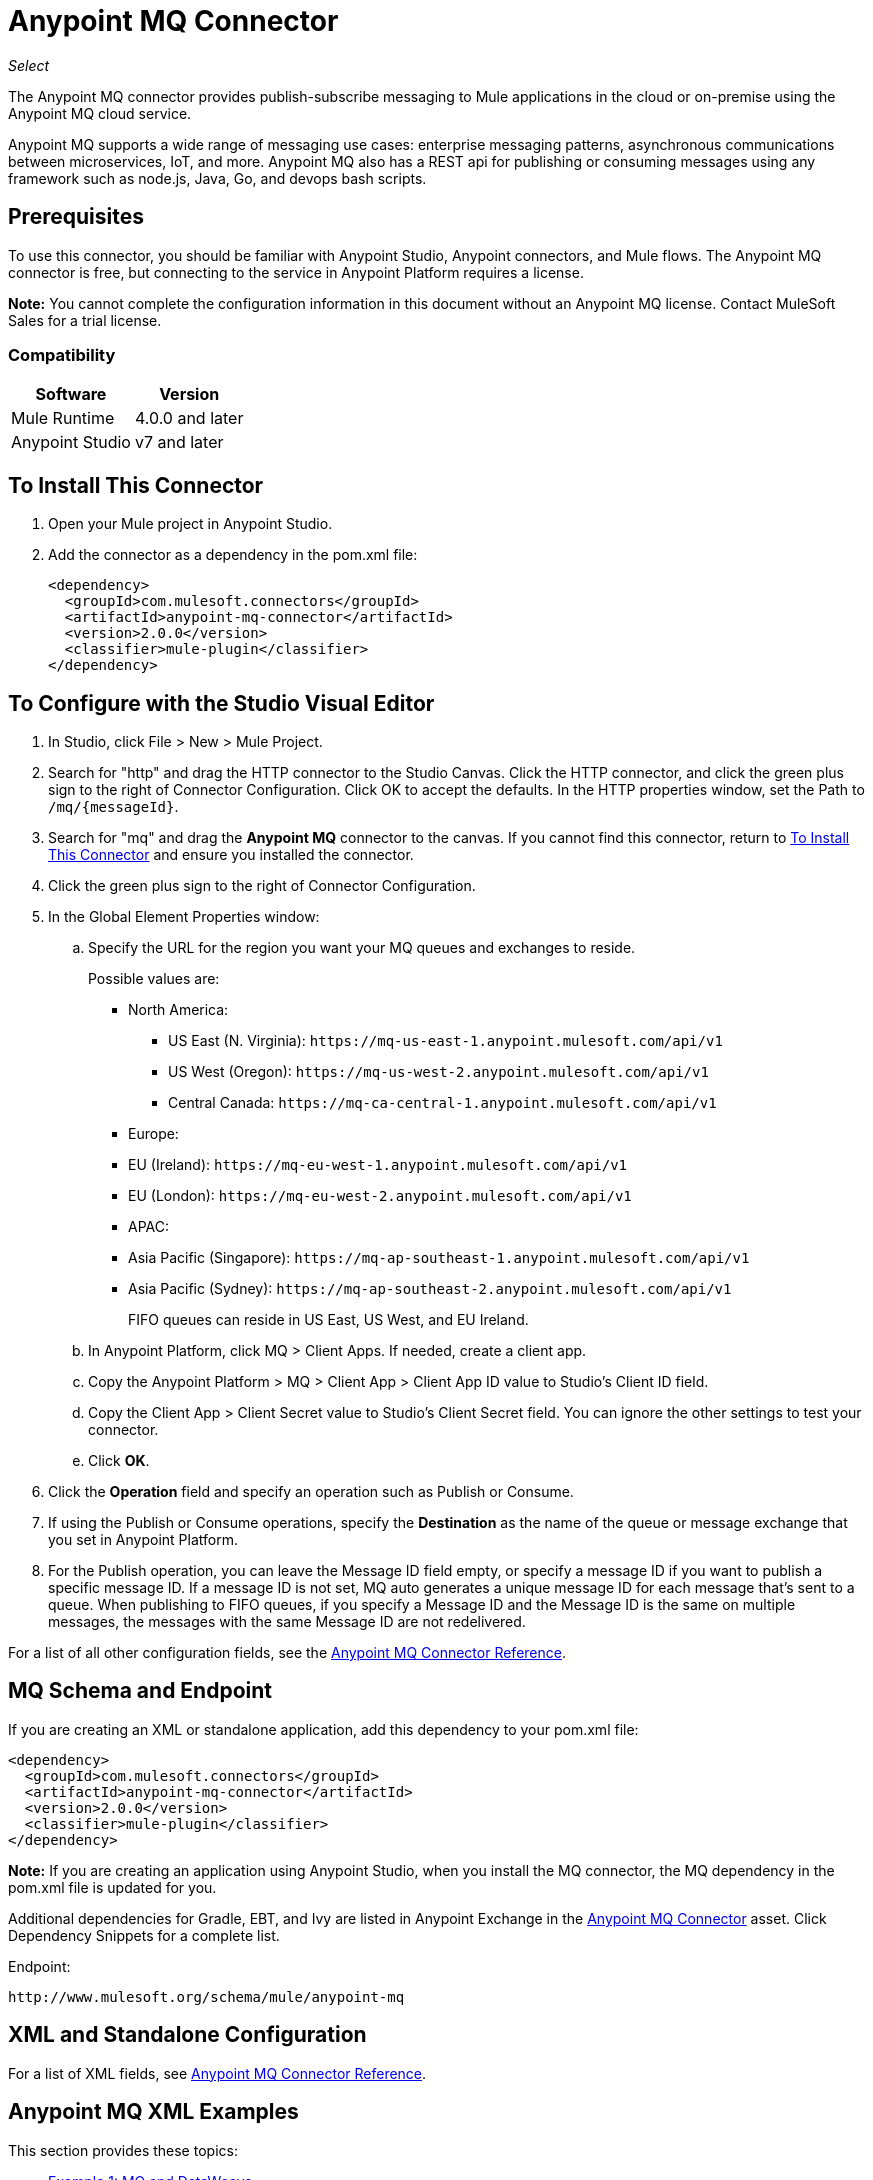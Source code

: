= Anypoint MQ Connector
:keywords: mq, connector

_Select_

The Anypoint MQ connector provides publish-subscribe messaging to Mule applications in the cloud or on-premise using the Anypoint MQ cloud service.

Anypoint MQ supports a wide range of messaging use cases: enterprise messaging patterns, asynchronous communications between microservices, IoT, and more.  Anypoint MQ also has a REST api for publishing or consuming messages using any framework such as node.js, Java, Go, and devops bash scripts.

== Prerequisites

To use this connector, you should be familiar with Anypoint Studio, Anypoint connectors, and Mule flows. The Anypoint MQ connector is free, but connecting to the service in Anypoint Platform requires a license.

*Note:* You cannot complete the configuration information in this document without an Anypoint MQ license. Contact MuleSoft Sales for a trial license.

=== Compatibility

[%header%autowidth.spread]
|===
|Software |Version
|Mule Runtime |4.0.0 and later
|Anypoint Studio |v7 and later
|===

== To Install This Connector

. Open your Mule project in Anypoint Studio.
. Add the connector as a dependency in the pom.xml file:
+
[source,xml,linenums]
----
<dependency>
  <groupId>com.mulesoft.connectors</groupId>
  <artifactId>anypoint-mq-connector</artifactId>
  <version>2.0.0</version>
  <classifier>mule-plugin</classifier>
</dependency>
----

== To Configure with the Studio Visual Editor

. In Studio, click File > New > Mule Project.
. Search for "http" and drag the HTTP connector to the Studio Canvas. Click the HTTP connector, and click the green plus sign to the right of Connector Configuration. Click OK to accept the defaults. In the HTTP properties window, set the Path to `/mq/{messageId}`.
. Search for "mq" and drag the *Anypoint MQ* connector to the canvas. If you cannot find this connector, return to
<<To Install This Connector>> and ensure you installed the connector.
. Click the green plus sign to the right of Connector Configuration.
. In the Global Element Properties window:
.. Specify the URL for the region you want your MQ queues and exchanges to reside.
+
Possible values are:
+
** North America:
*** US East (N. Virginia): `+https://mq-us-east-1.anypoint.mulesoft.com/api/v1+`
*** US West (Oregon): `+https://mq-us-west-2.anypoint.mulesoft.com/api/v1+`
*** Central Canada: `+https://mq-ca-central-1.anypoint.mulesoft.com/api/v1+`
** Europe:
** EU (Ireland): `+https://mq-eu-west-1.anypoint.mulesoft.com/api/v1+`
** EU (London): `+https://mq-eu-west-2.anypoint.mulesoft.com/api/v1+`
** APAC:
** Asia Pacific (Singapore): `+https://mq-ap-southeast-1.anypoint.mulesoft.com/api/v1+`
** Asia Pacific (Sydney): `+https://mq-ap-southeast-2.anypoint.mulesoft.com/api/v1+`
+
FIFO queues can reside in US East, US West, and EU Ireland.
+
.. In Anypoint Platform, click MQ > Client Apps. If needed, create a client app.
.. Copy the Anypoint Platform > MQ > Client App > Client App ID value to Studio's Client ID field.
.. Copy the Client App > Client Secret value to Studio's Client Secret field. You can ignore the other settings to test your  connector.
.. Click *OK*.
. Click the *Operation* field and specify an operation such as Publish or Consume. 
. If using the Publish or Consume operations, specify the *Destination* as the name of the queue or message exchange that you set in Anypoint Platform.
. For the Publish operation, you can leave the Message ID field empty, or specify a message ID if you want to publish a specific message ID. If a message ID is not set, MQ auto generates a unique message ID for each message that’s sent to a queue. When publishing to FIFO queues, if you specify a Message ID and the Message ID is the same on multiple messages, the messages with the same Message ID are not redelivered.

For a list of all other configuration fields, see the link:/connectors/anypoint-mq-connector-reference[Anypoint MQ Connector Reference].

== MQ Schema and Endpoint

If you are creating an XML or standalone application, add this dependency to your pom.xml file:

[source,xml,linenums]
----
<dependency>
  <groupId>com.mulesoft.connectors</groupId>
  <artifactId>anypoint-mq-connector</artifactId>
  <version>2.0.0</version>
  <classifier>mule-plugin</classifier>
</dependency>
----

*Note:* If you are creating an application using Anypoint Studio, when you install the MQ connector, the MQ dependency
in the pom.xml file is updated for you.

Additional dependencies for Gradle, EBT, and Ivy are listed in Anypoint Exchange in the https://www.anypoint.mulesoft.com/exchange/org.mule.tooling.messaging/mule-module-anypoint-mq-ee-studio/[Anypoint MQ Connector] asset. Click Dependency Snippets for a complete list.

Endpoint:

`+http://www.mulesoft.org/schema/mule/anypoint-mq+`

== XML and Standalone Configuration

For a list of XML fields, see link:/connectors/anypoint-mq-connector-reference[Anypoint MQ Connector Reference].

== Anypoint MQ XML Examples

This section provides these topics:

* <<Example 1: MQ and DataWeave>>
* <<Example 2: MQ and Object Store>>

=== Example 1: MQ and DataWeave

The following example illustrates the use of the Anypoint MQ connector with DataWeave to transform
a Mule message to JSON:

[source,xml,linenums]
----
<?xml version="1.0" encoding="UTF-8"?>

<mule xmlns:dw="http://www.mulesoft.org/schema/mule/ee/dw"
	xmlns:anypoint-mq="http://www.mulesoft.org/schema/mule/anypoint-mq" xmlns:http="http://www.mulesoft.org/schema/mule/http" xmlns="http://www.mulesoft.org/schema/mule/core" xmlns:doc="http://www.mulesoft.org/schema/mule/documentation"
	xmlns:spring="http://www.springframework.org/schema/beans"
	xmlns:xsi="http://www.w3.org/2001/XMLSchema-instance"
	xsi:schemaLocation="http://www.mulesoft.org/schema/mule/ee/dw http://www.mulesoft.org/schema/mule/ee/dw/current/dw.xsd
http://www.springframework.org/schema/beans http://www.springframework.org/schema/beans/spring-beans-current.xsd
http://www.mulesoft.org/schema/mule/core http://www.mulesoft.org/schema/mule/core/current/mule.xsd
http://www.mulesoft.org/schema/mule/http http://www.mulesoft.org/schema/mule/http/current/mule-http.xsd
http://www.mulesoft.org/schema/mule/anypoint-mq http://www.mulesoft.org/schema/mule/anypoint-mq/current/mule-anypoint-mq.xsd">
  <anypoint-mq:default-subscriber-config name="Anypoint_MQ_Configuration" doc:name="Anypoint MQ Configuration">
      <anypoint-mq:connection url="https://mq-us-east-1.anypoint.mulesoft.com/api/v1" clientId="<id>" clientSecret="<secret>"/>
  </anypoint-mq:default-subscriber-config>
<flow name="producerFlow">
  <poll doc:name="Poll">
    <dw:transform-message doc:name="Create Customer">
    <dw:set-payload><![CDATA[%dw 1.0
%output application/json
---
{
    "firstName" : "Joe",
    "lastName" : "Schmoe",
    "company" : "Acme, Inc"
}]]></dw:set-payload>
    </dw:transform-message>
  </poll>
        <anypoint-mq:publish config-ref="Anypoint_MQ_Configuration" destination="MyExchange" messageId="mq42" doc:name="Anypoint MQ">
            <anypoint-mq:body >#[payload]</anypoint-mq:body>
        </anypoint-mq:publish>
</flow>
</mule>
----

=== Example 2: MQ and Object Store

The following example shows the use of the Anypoint MQ connector to consume
information from an object store.

[source,xml,linenums]
----
<?xml version="1.0" encoding="UTF-8"?>

<mule xmlns:anypoint-mq="http://www.mulesoft.org/schema/mule/anypoint-mq"
    xmlns:objectstore="http://www.mulesoft.org/schema/mule/objectstore"
    xmlns:dw="http://www.mulesoft.org/schema/mule/ee/dw"
    xmlns:http="http://www.mulesoft.org/schema/mule/http"
    xmlns:tracking="http://www.mulesoft.org/schema/mule/ee/tracking"
    xmlns="http://www.mulesoft.org/schema/mule/core"
    xmlns:doc="http://www.mulesoft.org/schema/mule/documentation"
    xmlns:spring="http://www.springframework.org/schema/beans"
    xmlns:xsi="http://www.w3.org/2001/XMLSchema-instance"
    xsi:schemaLocation="http://www.mulesoft.org/schema/mule/objectstore http://www.mulesoft.org/schema/mule/objectstore/current/mule-objectstore.xsd
http://www.springframework.org/schema/beans http://www.springframework.org/schema/beans/spring-beans-current.xsd
http://www.mulesoft.org/schema/mule/core http://www.mulesoft.org/schema/mule/core/current/mule.xsd
http://www.mulesoft.org/schema/mule/http http://www.mulesoft.org/schema/mule/http/current/mule-http.xsd
http://www.mulesoft.org/schema/mule/ee/dw http://www.mulesoft.org/schema/mule/ee/dw/current/dw.xsd
http://www.mulesoft.org/schema/mule/ee/tracking http://www.mulesoft.org/schema/mule/ee/tracking/current/mule-tracking-ee.xsd
http://www.mulesoft.org/schema/mule/anypoint-mq http://www.mulesoft.org/schema/mule/anypoint-mq/current/mule-anypoint-mq.xsd">

    <objectstore:config name="ObjectStore_Configuration" partition="employees" doc:name="ObjectStore: Configuration"/>
    <http:listener-config name="HTTP_Listener_Configuration" host="0.0.0.0" port="8081" doc:name="HTTP Listener Configuration"/>
    <anypoint-mq:default-subscriber-config name="Anypoint_MQ_Configuration" doc:name="Anypoint MQ Configuration">
        <anypoint-mq:connection url="https://mq-us-east-1.anypoint.mulesoft.com/api/v1" clientId="<ID>" clientSecret="<SECRET>"/>
    </anypoint-mq:default-subscriber-config>
    <flow name="objectstore-store-flow">
        <http:listener config-ref="HTTP_Listener_Configuration" path="/store" doc:name="HTTP"/>
        <objectstore:store config-ref="ObjectStore_Configuration" key="#[message.inboundProperties.'http.query.params'.key]" value-ref="#[message.inboundProperties.'http.query.params'.value]" doc:name="ObjectStore"/>
        <anypoint-mq:consume config-ref="Anypoint_MQ_Configuration" destination="MyDemoQueue" doc:name="Anypoint MQ"/>
        <set-payload value= "OK" doc:name="Set Payload"/>
    </flow>
    <flow name="objectstore-retrieve-employee-flow">
        <http:listener config-ref="HTTP_Listener_Configuration" path="/retrieve" doc:name="HTTP"/>
        <objectstore:retrieve config-ref="ObjectStore_Configuration" key="#[message.inboundProperties.'http.query.params'.key]" doc:name="Retrieve"/>
        <logger message="Value: #[payload]" level="INFO" doc:name="Log"/>
        <set-payload value="Value : #[payload]" doc:name="Show"/>
    </flow>
</mule>
----


== See Also

* link:/connectors/anypoint-mq-connector-reference[Anypoint MQ Connector Reference]
* https://www.anypoint.mulesoft.com/exchange/org.mule.tooling.messaging/mule-module-anypoint-mq-ee-studio/[Anypoint MQ Connector]
